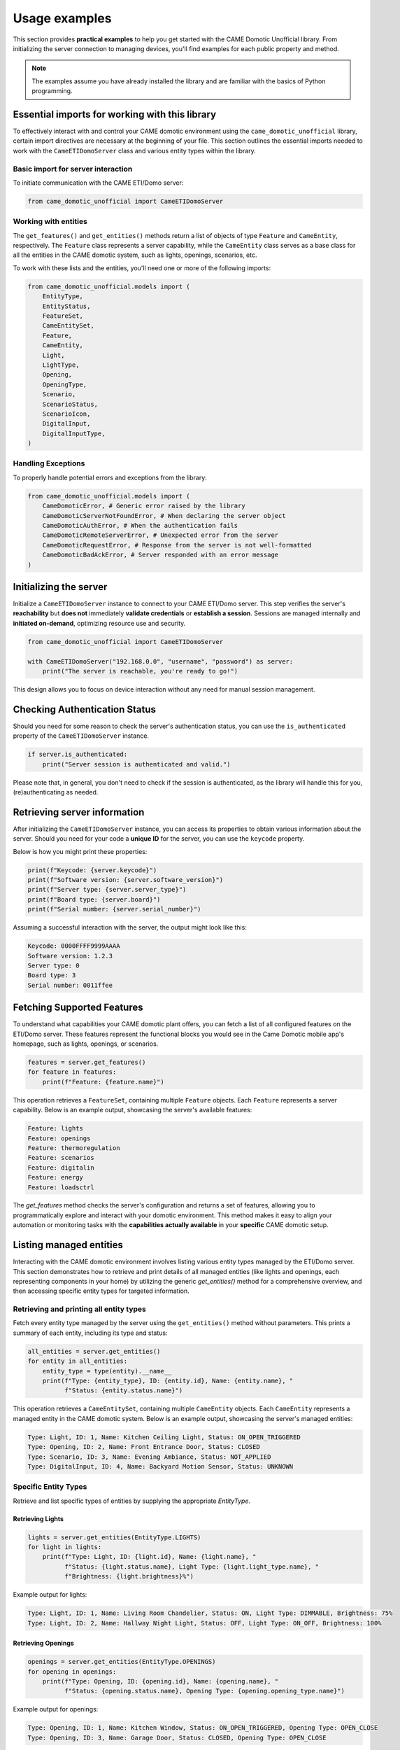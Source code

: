 .. Copyright 2024 - GitHub user: fredericks1982

.. Licensed under the Apache License, Version 2.0 (the "License");
.. you may not use this file except in compliance with the License.
.. You may obtain a copy of the License at

..     http://www.apache.org/licenses/LICENSE-2.0

.. Unless required by applicable law or agreed to in writing, software
.. distributed under the License is distributed on an "AS IS" BASIS,
.. WITHOUT WARRANTIES OR CONDITIONS OF ANY KIND, either express or implied.
.. See the License for the specific language governing permissions and
.. limitations under the License.

Usage examples
==============

This section provides **practical examples** to help you get started with the
CAME Domotic Unofficial library. From initializing the server connection to
managing devices, you'll find examples for each public property and method.

.. note:: 
    The examples assume you have already installed the library and are familiar
    with the basics of Python programming.

Essential imports for working with this library
-----------------------------------------------

To effectively interact with and control your CAME domotic environment using the
``came_domotic_unofficial`` library, certain import directives are necessary at the
beginning of your file. This section outlines the essential imports needed to work with
the ``CameETIDomoServer`` class and various entity types within the library.

Basic import for server interaction
^^^^^^^^^^^^^^^^^^^^^^^^^^^^^^^^^^^

To initiate communication with the CAME ETI/Domo server:

.. code-block:: python

    from came_domotic_unofficial import CameETIDomoServer

Working with entities
^^^^^^^^^^^^^^^^^^^^^^^^^^^^^^^^^^^^^^^

The ``get_features()`` and ``get_entities()`` methods return a list of objects of type
``Feature`` and ``CameEntity``, respectively. The ``Feature`` class represents a server
capability, while the ``CameEntity`` class serves as a base class for all the entities
in the CAME domotic system, such as lights, openings, scenarios, etc.

To work with these lists and the entities, you'll need one or more of the following
imports:

.. code-block:: python

    from came_domotic_unofficial.models import (
        EntityType,
        EntityStatus,
        FeatureSet,
        CameEntitySet,
        Feature,
        CameEntity,
        Light,
        LightType,
        Opening,
        OpeningType,
        Scenario,
        ScenarioStatus,
        ScenarioIcon,
        DigitalInput,
        DigitalInputType,
    )

Handling Exceptions
^^^^^^^^^^^^^^^^^^^

To properly handle potential errors and exceptions from the library:

.. code-block:: python

    from came_domotic_unofficial.models import (
        CameDomoticError, # Generic error raised by the library
        CameDomoticServerNotFoundError, # When declaring the server object
        CameDomoticAuthError, # When the authentication fails
        CameDomoticRemoteServerError, # Unexpected error from the server
        CameDomoticRequestError, # Response from the server is not well-formatted
        CameDomoticBadAckError, # Server responded with an error message
    )

Initializing the server
-----------------------

Initialize a ``CameETIDomoServer`` instance to connect to your CAME ETI/Domo server. 
This step verifies the server's **reachability** but **does not** immediately
**validate credentials** or **establish a session**. Sessions are managed internally
and **initiated on-demand**, optimizing resource use and security.

.. code-block:: python

    from came_domotic_unofficial import CameETIDomoServer

    with CameETIDomoServer("192.168.0.0", "username", "password") as server:
        print("The server is reachable, you're ready to go!")

This design allows you to focus on device interaction without any need for manual session
management.

Checking Authentication Status
------------------------------

Should you need for some reason to check the server's authentication status, you can use
the ``is_authenticated`` property of the ``CameETIDomoServer`` instance.

.. code-block:: python

    if server.is_authenticated:
        print("Server session is authenticated and valid.")

Please note that, in general, you don't need to check if the session is authenticated,
as the library will handle this for you, (re)authenticating as needed.

Retrieving server information
-----------------------------

After initializing the ``CameETIDomoServer`` instance, you can access its properties to
obtain various information about the server. Should you need for your code a **unique
ID** for the server, you can use the ``keycode`` property.

Below is how you might print these properties:

.. code-block:: python

    print(f"Keycode: {server.keycode}")
    print(f"Software version: {server.software_version}")
    print(f"Server type: {server.server_type}")
    print(f"Board type: {server.board}")
    print(f"Serial number: {server.serial_number}")

Assuming a successful interaction with the server, the output might look like this:

.. code-block:: text

    Keycode: 0000FFFF9999AAAA
    Software version: 1.2.3
    Server type: 0
    Board type: 3
    Serial number: 0011ffee

Fetching Supported Features
---------------------------

To understand what capabilities your CAME domotic plant offers, you can fetch
a list of all configured features on the ETI/Domo server. These features
represent the functional blocks you would see in the Came Domotic mobile
app's homepage, such as lights, openings, or scenarios.

.. code-block:: python

    features = server.get_features()
    for feature in features:
        print(f"Feature: {feature.name}")

This operation retrieves a ``FeatureSet``, containing multiple ``Feature`` objects. Each
``Feature`` represents a server capability. Below is an example output, showcasing the
server's available features:

.. code-block:: text

    Feature: lights
    Feature: openings
    Feature: thermoregulation
    Feature: scenarios
    Feature: digitalin
    Feature: energy
    Feature: loadsctrl

The `get_features` method checks the server's configuration and returns a set of
features, allowing you to programmatically explore and interact with your domotic
environment. This method makes it easy to align your automation or monitoring tasks with
the **capabilities actually available** in your **specific** CAME domotic setup.


Listing managed entities
------------------------

Interacting with the CAME domotic environment involves listing various entity types
managed by the ETI/Domo server. This section demonstrates how to retrieve and print
details of all managed entities (like lights and openings, each representing components
in your home) by utilizing the generic `get_entities()` method for a comprehensive
overview, and then accessing specific entity types for targeted information.

Retrieving and printing all entity types
^^^^^^^^^^^^^^^^^^^^^^^^^^^^^^^^^^^^^^^^

Fetch every entity type managed by the server using the ``get_entities()`` method
without parameters. This prints a summary of each entity, including its type and status:

.. code-block:: python

    all_entities = server.get_entities()
    for entity in all_entities:
        entity_type = type(entity).__name__
        print(f"Type: {entity_type}, ID: {entity.id}, Name: {entity.name}, "
              f"Status: {entity.status.name}")

This operation retrieves a ``CameEntitySet``, containing multiple ``CameEntity``
objects. Each ``CameEntity`` represents a managed entity in the CAME domotic system.
Below is an example output, showcasing the server's managed entities:

.. code-block:: text

    Type: Light, ID: 1, Name: Kitchen Ceiling Light, Status: ON_OPEN_TRIGGERED
    Type: Opening, ID: 2, Name: Front Entrance Door, Status: CLOSED
    Type: Scenario, ID: 3, Name: Evening Ambiance, Status: NOT_APPLIED
    Type: DigitalInput, ID: 4, Name: Backyard Motion Sensor, Status: UNKNOWN

Specific Entity Types
^^^^^^^^^^^^^^^^^^^^^

Retrieve and list specific types of entities by supplying the appropriate `EntityType`.

Retrieving Lights
"""""""""""""""""

.. code-block:: python

    lights = server.get_entities(EntityType.LIGHTS)
    for light in lights:
        print(f"Type: Light, ID: {light.id}, Name: {light.name}, "
              f"Status: {light.status.name}, Light Type: {light.light_type.name}, "
              f"Brightness: {light.brightness}%")

Example output for lights:

.. code-block:: text

    Type: Light, ID: 1, Name: Living Room Chandelier, Status: ON, Light Type: DIMMABLE, Brightness: 75%
    Type: Light, ID: 2, Name: Hallway Night Light, Status: OFF, Light Type: ON_OFF, Brightness: 100%

Retrieving Openings
"""""""""""""""""""

.. code-block:: python

    openings = server.get_entities(EntityType.OPENINGS)
    for opening in openings:
        print(f"Type: Opening, ID: {opening.id}, Name: {opening.name}, "
              f"Status: {opening.status.name}, Opening Type: {opening.opening_type.name}")

Example output for openings:

.. code-block:: text

    Type: Opening, ID: 1, Name: Kitchen Window, Status: ON_OPEN_TRIGGERED, Opening Type: OPEN_CLOSE
    Type: Opening, ID: 3, Name: Garage Door, Status: CLOSED, Opening Type: OPEN_CLOSE

Retrieving Scenarios
""""""""""""""""""""

.. code-block:: python

    scenarios = server.get_entities(EntityType.SCENARIOS)
    for scenario in scenarios:
        print(f"Type: Scenario, ID: {scenario.id}, Name: {scenario.name}, "
              f"Status: {scenario.scenario_status.name}, Icon: {scenario.icon.name}, "
              f"User Defined: {scenario.is_user_defined}")

Example output for scenarios:

.. code-block:: text

    Type: Scenario, ID: 1, Name: Leave Home, Status: APPLIED, Icon: OPENINGS_CLOSE, User Defined: True
    Type: Scenario, ID: 2, Name: Wake Up, Status: NOT_APPLIED, Icon: LIGHTS, User Defined: False

This examples provide a practical guide for querying and understanding the diverse
entities within your CAME domotic setup, supporting management and automation of your
smart home environment.

Updating an entity's status
---------------------------

Interact with and control your CAME domotic environment by updating the status of
various entities using the ``set_entity_status`` method.

Updating Light status
^^^^^^^^^^^^^^^^^^^^^

Change the status of a light entity, including adjusting brightness for dimmable lights.
Please note that the ``brightness`` parameter is not mandatory: if not provided, the
brightness will remain unchanged.

.. code-block:: python

    # Example 1: Turning off an ON_OFF type light
    kitchen_ceiling_light_id = 1  # Assuming 1 is the ID for the Kitchen Ceiling Light
    success_kitchen = server.set_entity_status(
        Light, 
        kitchen_ceiling_light_id, 
        status=EntityStatus.OFF_STOPPED
    )

    print("Update status for Kitchen Ceiling Light:", "Success" if success_kitchen else "Failed")

    # Example 2: Turning on a dimmable light (Living Room Dimmer) to 70% brightness
    living_room_dimmer_id = 7  # Assuming 7 is the ID for the Living Room Dimmer
    success_living_room = server.set_entity_status(
        Light, 
        living_room_dimmer_id, 
        status=EntityStatus.ON_OPEN_TRIGGERED, 
        brightness=70 # Set brightness to 70%
    )
    print("Update status for Living Room Dimmer:", "Success" if success_living_room else "Failed")

Example output:

.. code-block:: text

    Update status for Kitchen Ceiling Light: Success
    Update status for Living Room Dimmer: Success


Updating Opening status
^^^^^^^^^^^^^^^^^^^^^^^

Modify the status of an opening entity (e.g. roller shutter,  or awning). This example
demonstrates closing the bedroom roller shutter.

.. code-block:: python

    bedroom_roller_shutter_id = 22  # Assuming 22 is the ID for the Living Room Dimmer
    success = server.set_entity_status(
        Opening, 
        bedroom_roller_shutter_id, 
        status=EntityStatus.CLOSED
    )
    print("Update Status:", "Success" if success else "Failed")

Example Output:

.. code-block:: text

    Update Status: Success

Scenario activation
^^^^^^^^^^^^^^^^^^^

Trigger a predefined scenario. This example shows how to activate the "Good night"
scenario.

.. code-block:: python

    goodnight_scenario_id = 5  # Assuming 5 is the ID for the Living Room Dimmer
    success = server.set_entity_status(
        Scenario, 
        goodnight_scenario_id, 
        status=EntityStatus.ON_OPEN_TRIGGERED
    )
    print("Activation Status:", "Triggered" if success else "Failed")

Example Output:

.. code-block:: text

    Activation Status: Triggered
